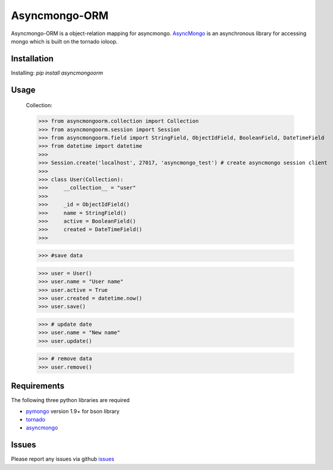 Asyncmongo-ORM
======================

Asyncmongo-ORM is a object-relation mapping for asyncmongo. AsyncMongo_ is an asynchronous library for accessing mongo which is built on the tornado ioloop.

Installation
-----------------

Installing: `pip install asyncmongoorm`

Usage
--------------

    Collection:

    >>> from asyncmongoorm.collection import Collection
    >>> from asyncmongoorm.session import Session
    >>> from asyncmongoorm.field import StringField, ObjectIdField, BooleanField, DateTimeField
    >>> from datetime import datetime
    >>>
    >>> Session.create('localhost', 27017, 'asyncmongo_test') # create asyncmongo session client
    >>>
    >>> class User(Collection):
    >>>     __collection__ = "user"
    >>> 
    >>>     _id = ObjectIdField()
    >>>     name = StringField()
    >>>     active = BooleanField()
    >>>     created = DateTimeField()
    >>>

    >>> #save data

    >>> user = User()
    >>> user.name = "User name"
    >>> user.active = True
    >>> user.created = datetime.now()
    >>> user.save()
    
    >>> # update date
    >>> user.name = "New name"
    >>> user.update()

    >>> # remove data    
    >>> user.remove()

Requirements
------------
The following three python libraries are required

* pymongo_ version 1.9+ for bson library
* tornado_
* asyncmongo_

Issues
------

Please report any issues via github issues_

.. _pymongo: http://github.com/mongodb/mongo-python-driver
.. _tornado: http://github.com/facebook/tornado
.. _asyncmongo: http://github.github.com/bitly/asyncmongo
.. _issues: https://github.com/marcelnicolay/asyncmongo-orm/issues